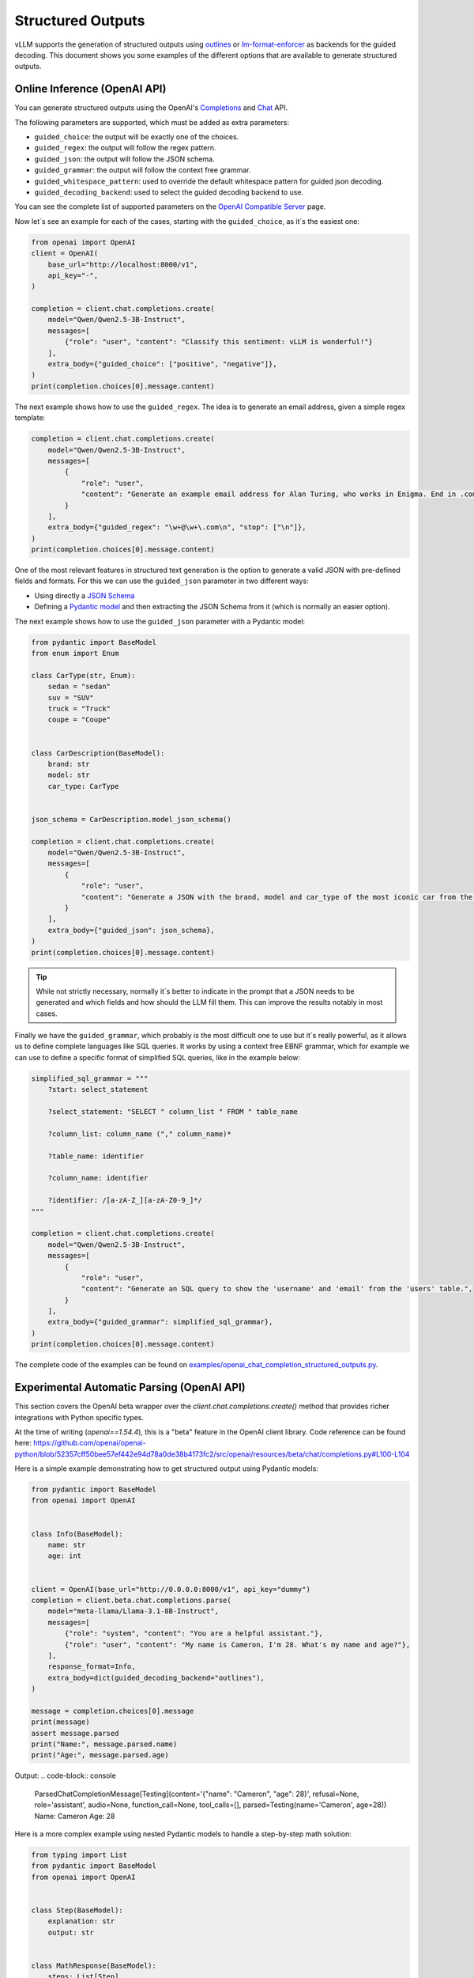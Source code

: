 .. _structured_outputs:

Structured Outputs
==================

vLLM supports the generation of structured outputs using `outlines <https://github.com/dottxt-ai/outlines>`_ or `lm-format-enforcer <https://github.com/noamgat/lm-format-enforcer>`_ as backends for the guided decoding.
This document shows you some examples of the different options that are available to generate structured outputs. 


Online Inference (OpenAI API)
-----------------------------

You can generate structured outputs using the OpenAI's `Completions <https://platform.openai.com/docs/api-reference/completions>`_ and `Chat <https://platform.openai.com/docs/api-reference/chat>`_  API.

The following parameters are supported, which must be added as extra parameters:

- ``guided_choice``: the output will be exactly one of the choices.
- ``guided_regex``: the output will follow the regex pattern.
- ``guided_json``: the output will follow the JSON schema.
- ``guided_grammar``: the output will follow the context free grammar.
- ``guided_whitespace_pattern``: used to override the default whitespace pattern for guided json decoding.
- ``guided_decoding_backend``: used to select the guided decoding backend to use.

You can see the complete list of supported parameters on the `OpenAI Compatible Server </../serving/openai_compatible_server.html>`_ page. 

Now let´s see an example for each of the cases, starting with the ``guided_choice``, as it´s the easiest one: 

.. code-block:: python

    from openai import OpenAI
    client = OpenAI(
        base_url="http://localhost:8000/v1",
        api_key="-",
    )

    completion = client.chat.completions.create(
        model="Qwen/Qwen2.5-3B-Instruct",
        messages=[
            {"role": "user", "content": "Classify this sentiment: vLLM is wonderful!"}
        ],
        extra_body={"guided_choice": ["positive", "negative"]},
    )
    print(completion.choices[0].message.content)


The next example shows how to use the ``guided_regex``. The idea is to generate an email address, given a simple regex template: 

.. code-block:: python

    completion = client.chat.completions.create(
        model="Qwen/Qwen2.5-3B-Instruct",
        messages=[
            {
                "role": "user",
                "content": "Generate an example email address for Alan Turing, who works in Enigma. End in .com and new line. Example result: alan.turing@enigma.com\n",
            }
        ],
        extra_body={"guided_regex": "\w+@\w+\.com\n", "stop": ["\n"]},
    )
    print(completion.choices[0].message.content)

One of the most relevant features in structured text generation is the option to generate a valid JSON with pre-defined fields and formats. 
For this we can use the ``guided_json`` parameter in two different ways:

- Using directly a `JSON Schema <https://json-schema.org/>`_ 
- Defining a `Pydantic model <https://docs.pydantic.dev/latest/>`_ and then extracting the JSON Schema from it (which is normally an easier option).

The next example shows how to use the ``guided_json`` parameter with a Pydantic model:

.. code-block:: python

    from pydantic import BaseModel
    from enum import Enum

    class CarType(str, Enum):
        sedan = "sedan"
        suv = "SUV"
        truck = "Truck"
        coupe = "Coupe"


    class CarDescription(BaseModel):
        brand: str
        model: str
        car_type: CarType


    json_schema = CarDescription.model_json_schema()

    completion = client.chat.completions.create(
        model="Qwen/Qwen2.5-3B-Instruct",
        messages=[
            {
                "role": "user",
                "content": "Generate a JSON with the brand, model and car_type of the most iconic car from the 90's",
            }
        ],
        extra_body={"guided_json": json_schema},
    )
    print(completion.choices[0].message.content)

.. tip::
    While not strictly necessary, normally it´s better to indicate in the prompt that a JSON needs to be generated and which fields and how should the LLM fill them.
    This can improve the results notably in most cases.


Finally we have the ``guided_grammar``, which probably is the most difficult one to use but it´s really powerful, as it allows us to define complete languages like SQL queries.
It works by using a context free EBNF grammar, which for example we can use to define a specific format of simplified SQL queries, like in the example below:

.. code-block:: python

    simplified_sql_grammar = """
        ?start: select_statement

        ?select_statement: "SELECT " column_list " FROM " table_name

        ?column_list: column_name ("," column_name)*

        ?table_name: identifier

        ?column_name: identifier

        ?identifier: /[a-zA-Z_][a-zA-Z0-9_]*/
    """

    completion = client.chat.completions.create(
        model="Qwen/Qwen2.5-3B-Instruct",
        messages=[
            {
                "role": "user",
                "content": "Generate an SQL query to show the 'username' and 'email' from the 'users' table.",
            }
        ],
        extra_body={"guided_grammar": simplified_sql_grammar},
    )
    print(completion.choices[0].message.content)

The complete code of the examples can be found on `examples/openai_chat_completion_structured_outputs.py <https://github.com/vllm-project/vllm/blob/main/examples/openai_chat_completion_structured_outputs.py>`_.

Experimental Automatic Parsing (OpenAI API)
--------------------------------------------

This section covers the OpenAI beta wrapper over the `client.chat.completions.create()` method that provides richer integrations with Python specific types.

At the time of writing (`openai==1.54.4`), this is a "beta" feature in the OpenAI client library. Code reference can be found here: https://github.com/openai/openai-python/blob/52357cff50bee57ef442e94d78a0de38b4173fc2/src/openai/resources/beta/chat/completions.py#L100-L104

Here is a simple example demonstrating how to get structured output using Pydantic models:

.. code-block:: python

    from pydantic import BaseModel
    from openai import OpenAI


    class Info(BaseModel):
        name: str
        age: int


    client = OpenAI(base_url="http://0.0.0.0:8000/v1", api_key="dummy")
    completion = client.beta.chat.completions.parse(
        model="meta-llama/Llama-3.1-8B-Instruct",
        messages=[
            {"role": "system", "content": "You are a helpful assistant."},
            {"role": "user", "content": "My name is Cameron, I'm 28. What's my name and age?"},
        ],
        response_format=Info,
        extra_body=dict(guided_decoding_backend="outlines"),
    )

    message = completion.choices[0].message
    print(message)
    assert message.parsed
    print("Name:", message.parsed.name)
    print("Age:", message.parsed.age)

Output:
.. code-block:: console

    ParsedChatCompletionMessage[Testing](content='{"name": "Cameron", "age": 28}', refusal=None, role='assistant', audio=None, function_call=None, tool_calls=[], parsed=Testing(name='Cameron', age=28))
    Name: Cameron
    Age: 28


Here is a more complex example using nested Pydantic models to handle a step-by-step math solution:

.. code-block:: python

    from typing import List
    from pydantic import BaseModel
    from openai import OpenAI


    class Step(BaseModel):
        explanation: str
        output: str


    class MathResponse(BaseModel):
        steps: List[Step]
        final_answer: str


    client = OpenAI(base_url="http://0.0.0.0:8000/v1", api_key="dummy")
    completion = client.beta.chat.completions.parse(
        model="meta-llama/Llama-3.1-8B-Instruct",
        messages=[
            {"role": "system", "content": "You are a helpful expert math tutor."},
            {"role": "user", "content": "Solve 8x + 31 = 2."},
        ],
        response_format=MathResponse,
        extra_body=dict(guided_decoding_backend="outlines"),
    )

    message = completion.choices[0].message
    print(message)
    assert message.parsed
    for i, step in enumerate(message.parsed.steps):
        print(f"Step #{i}:", step)
    print("Answer:", message.parsed.final_answer)

Output:
.. code-block:: console

    ParsedChatCompletionMessage[MathResponse](content='{ "steps": [{ "explanation": "First, let\'s isolate the term with the variable \'x\'. To do this, we\'ll subtract 31 from both sides of the equation.", "output": "8x + 31 - 31 = 2 - 31"}, { "explanation": "By subtracting 31 from both sides, we simplify the equation to 8x = -29.", "output": "8x = -29"}, { "explanation": "Next, let\'s isolate \'x\' by dividing both sides of the equation by 8.", "output": "8x / 8 = -29 / 8"}], "final_answer": "x = -29/8" }', refusal=None, role='assistant', audio=None, function_call=None, tool_calls=[], parsed=MathResponse(steps=[Step(explanation="First, let's isolate the term with the variable 'x'. To do this, we'll subtract 31 from both sides of the equation.", output='8x + 31 - 31 = 2 - 31'), Step(explanation='By subtracting 31 from both sides, we simplify the equation to 8x = -29.', output='8x = -29'), Step(explanation="Next, let's isolate 'x' by dividing both sides of the equation by 8.", output='8x / 8 = -29 / 8')], final_answer='x = -29/8'))
    Step #0: explanation="First, let's isolate the term with the variable 'x'. To do this, we'll subtract 31 from both sides of the equation." output='8x + 31 - 31 = 2 - 31'
    Step #1: explanation='By subtracting 31 from both sides, we simplify the equation to 8x = -29.' output='8x = -29'
    Step #2: explanation="Next, let's isolate 'x' by dividing both sides of the equation by 8." output='8x / 8 = -29 / 8'
    Answer: x = -29/8

Offline Inference
-----------------

Offline inference allows for the same types of guided decoding.
To use it, we´ll need to configure the guided decoding using the class ``GuidedDecodingParams`` inside ``SamplingParams``. 
The main available options inside ``GuidedDecodingParams`` are: 

- ``json`` 
- ``regex`` 
- ``choice``
- ``grammar``
- ``backend``
- ``whitespace_pattern``

These parameters can be used in the same way as the parameters from the Online Inference examples above. 
One example for the usage of the ``choices`` parameter is shown below: 

.. code-block:: python

    from vllm import LLM, SamplingParams
    from vllm.sampling_params import GuidedDecodingParams

    llm = LLM(model="HuggingFaceTB/SmolLM2-1.7B-Instruct")

    guided_decoding_params = GuidedDecodingParams(choice=["Positive", "Negative"])
    sampling_params = SamplingParams(guided_decoding=guided_decoding_params)
    outputs = llm.generate(
        prompts="Classify this sentiment: vLLM is wonderful!",
        sampling_params=sampling_params,
    )
    print(outputs[0].outputs[0].text)

A complete example with all options can be found in `examples/offline_inference_structured_outputs.py <https://github.com/vllm-project/vllm/blob/main/examples/offline_inference_structured_outputs.py>`_.
